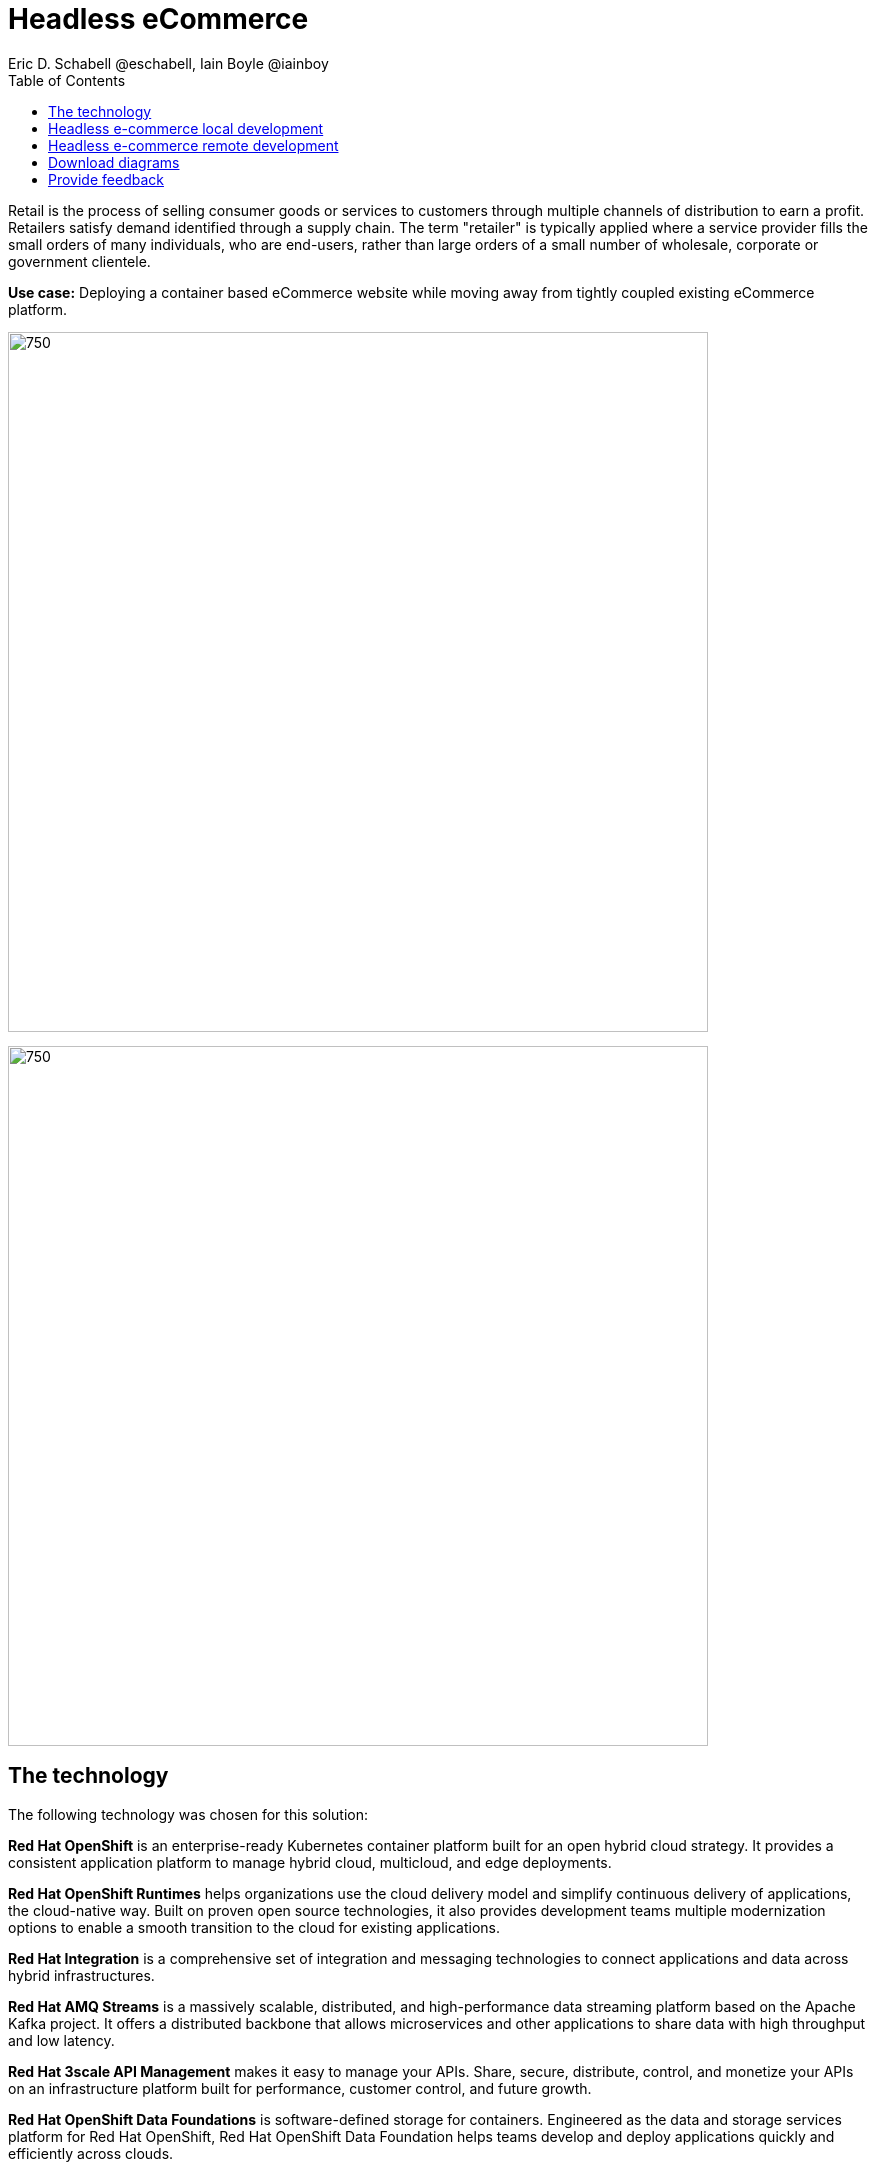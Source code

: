 = Headless eCommerce
Eric D. Schabell @eschabell, Iain Boyle @iainboy
:homepage: https://gitlab.com/osspa/portfolio-architecture-examples
:imagesdir: images
:icons: font
:source-highlighter: prettify
:toc: left
:toclevels: 5

Retail is the process of selling consumer goods or services to customers through multiple channels of distribution to
earn a profit. Retailers satisfy demand identified through a supply chain. The term "retailer" is typically applied
where a service provider fills the small orders of many individuals, who are end-users, rather than large orders of a
small number of wholesale, corporate or government clientele.

*Use case:* Deploying a container based eCommerce website while moving away from tightly coupled existing eCommerce
platform.

--
image:https://gitlab.com/osspa/portfolio-architecture-examples/-/raw/main/images/intro-marketectures/headless-ecommerce-marketing-slide.png[750,700]
--


--
image:https://gitlab.com/osspa/portfolio-architecture-examples/-/raw/main/images/logical-diagrams/retail-headless-ecommerce-ld.png[750, 700]
--

== The technology
The following technology was chosen for this solution:

*Red Hat OpenShift* is an enterprise-ready Kubernetes container platform built for an open hybrid cloud strategy.
It provides a consistent application platform to manage hybrid cloud, multicloud, and edge deployments.

*Red Hat OpenShift Runtimes* helps organizations use the cloud delivery model and simplify continuous delivery of
applications, the cloud-native way. Built on proven open source technologies, it also provides development teams
multiple modernization options to enable a smooth transition to the cloud for existing applications.

*Red Hat Integration* is a comprehensive set of integration and messaging technologies to connect applications and
data across hybrid infrastructures.

*Red Hat AMQ Streams* is a massively scalable, distributed, and high-performance data streaming platform based on
the Apache Kafka project. It offers a distributed backbone that allows microservices and other applications to share
data with high throughput and low latency.

*Red Hat 3scale API Management* makes it easy to manage your APIs. Share, secure, distribute, control, and monetize
your APIs on an infrastructure platform built for performance, customer control, and future growth.

*Red Hat OpenShift Data Foundations* is software-defined storage for containers. Engineered as the data and storage
services platform for Red Hat OpenShift, Red Hat OpenShift Data Foundation helps teams develop and deploy applications
quickly and efficiently across clouds.

*Red Hat Ceph Storage* is an open, massively scalable, simplified storage solution for modern data pipelines.
Engineered for data analytics, artificial intelligence/machine learning (AI/ML), and emerging workloads, it delivers
software-defined storage on your choice of industry-standard hardware.

*Red Hat Enterprise Linux* is the world’s leading enterprise Linux platform. It’s an open source operating system
(OS). It’s the foundation from which you can scale existing apps—and roll out emerging technologies—across bare-metal,
virtual, container, and all types of cloud environments.

== Headless e-commerce local development
--
image:https://gitlab.com/osspa/portfolio-architecture-examples/-/raw/main/images/schematic-diagrams/retail-headless-ecommerce-local-sd.png[750, 700]
--

The developer is central to delivering the components used in this architecture. The developer IDE is the tooling the developer codes in. A source code management repository is used in some form. For this, a Git-based repository was used. Integration is based on Camel, Fuse, and often a collection of Java runtimes. All of the work is done using local container tooling and triggers builds with git hooks, maven plugins, or file uploads.

A container platform hosting the continuous integration (CI) and continuous development (CD) tooling is the main
element in the dev infrastructure. The SCM repository represents the connection between developer and collecting project artifacts for use in the container CI/CD platform for testing ,tagging, and finalizing images for the image management to process out into the test infrastructure.

The test environment is used to roll out the entire headless e-commerce suite of services, web application, and messaging. These are tied to external integration services and the testing web application. The process continues on through more environments until the organization is satisfied to push to production.

== Headless e-commerce remote development
--
image:https://gitlab.com/osspa/portfolio-architecture-examples/-/raw/main/images/schematic-diagrams/retail-headless-ecommerce-remote-sd.png[750, 700]
--

The developer is central to delivering the components used in this architecture. The developer IDE is the tooling the developer codes in. A source code management repository is used in some form. For this, a Git-based repository was used. Integration is based on Camel, Fuse, and often a collection of Java runtimes. All the work is done using remote container tooling and triggers builds with git hooks, maven plugins, or OpenShift client tooling.

A container platform hosting the continuous integration (CI) and continuous development (CD) tooling is the main
element in the dev infrastructure. The SCM repository represents the connection between developer and collecting project artifacts for use in the container CI/CD platform for testing , tagging, and finalizing of images for the image management to process out into the test infrastructure. A source-to-image process is triggered by the remote tooling and the code pulled into a container build process, which is then pushed into the CI/CD testing for eventual tagging.
Once tagged it is placed in the container platform registry which rolls out a dev environment of the headless e-commerce for developer testing. Once satisfied, it's tagged for testing.

The image is pushed to the test environment and rolls out the entire headless e-commerce suite of services, web
application, and messaging. These are tied to external integration services and the testing web application. The
process continues on through more environments until the organization is satisfied to push to production.

== Download diagrams
View and download all of the diagrams above in our open source tooling site.
--
https://www.redhat.com/architect/portfolio/tool/index.html?#gitlab.com/osspa/portfolio-architecture-examples/-/raw/main/diagrams/retail-headless-ecommerce.drawio[[Open Diagrams]]
--

== Provide feedback 
You can offer to help correct or enhance this architecture by filing an https://gitlab.com/osspa/portfolio-architecture-examples/-/blob/main/headlessecommerce.adoc[issue or submitting a merge request against this Portfolio Architecture product in our GitLab repositories].
